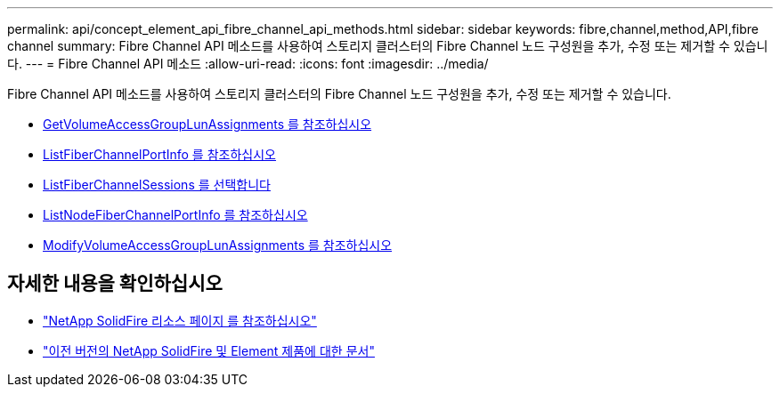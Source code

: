 ---
permalink: api/concept_element_api_fibre_channel_api_methods.html 
sidebar: sidebar 
keywords: fibre,channel,method,API,fibre channel 
summary: Fibre Channel API 메소드를 사용하여 스토리지 클러스터의 Fibre Channel 노드 구성원을 추가, 수정 또는 제거할 수 있습니다. 
---
= Fibre Channel API 메소드
:allow-uri-read: 
:icons: font
:imagesdir: ../media/


[role="lead"]
Fibre Channel API 메소드를 사용하여 스토리지 클러스터의 Fibre Channel 노드 구성원을 추가, 수정 또는 제거할 수 있습니다.

* xref:reference_element_api_getvolumeaccessgrouplunassignments.adoc[GetVolumeAccessGroupLunAssignments 를 참조하십시오]
* xref:reference_element_api_listfibrechannelportinfo.adoc[ListFiberChannelPortInfo 를 참조하십시오]
* xref:reference_element_api_listfibrechannelsessions.adoc[ListFiberChannelSessions 를 선택합니다]
* xref:reference_element_api_listnodefibrechannelportinfo.adoc[ListNodeFiberChannelPortInfo 를 참조하십시오]
* xref:reference_element_api_modifyvolumeaccessgrouplunassignments.adoc[ModifyVolumeAccessGroupLunAssignments 를 참조하십시오]




== 자세한 내용을 확인하십시오

* https://www.netapp.com/data-storage/solidfire/documentation/["NetApp SolidFire 리소스 페이지 를 참조하십시오"^]
* https://docs.netapp.com/sfe-122/topic/com.netapp.ndc.sfe-vers/GUID-B1944B0E-B335-4E0B-B9F1-E960BF32AE56.html["이전 버전의 NetApp SolidFire 및 Element 제품에 대한 문서"^]

